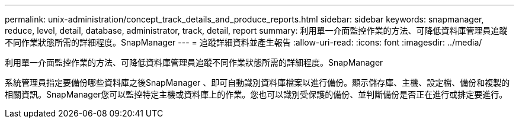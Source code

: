 ---
permalink: unix-administration/concept_track_details_and_produce_reports.html 
sidebar: sidebar 
keywords: snapmanager, reduce, level, detail, database, administrator, track, detail, report 
summary: 利用單一介面監控作業的方法、可降低資料庫管理員追蹤不同作業狀態所需的詳細程度。SnapManager 
---
= 追蹤詳細資料並產生報告
:allow-uri-read: 
:icons: font
:imagesdir: ../media/


[role="lead"]
利用單一介面監控作業的方法、可降低資料庫管理員追蹤不同作業狀態所需的詳細程度。SnapManager

系統管理員指定要備份哪些資料庫之後SnapManager 、即可自動識別資料庫檔案以進行備份。顯示儲存庫、主機、設定檔、備份和複製的相關資訊。SnapManager您可以監控特定主機或資料庫上的作業。您也可以識別受保護的備份、並判斷備份是否正在進行或排定要進行。
